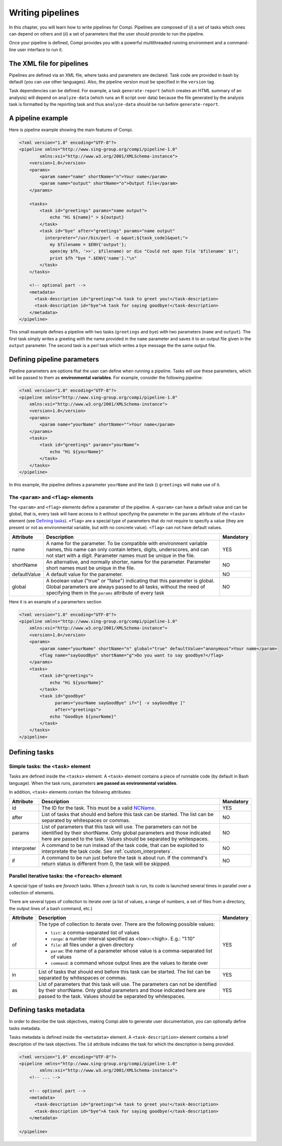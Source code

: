 Writing pipelines
*****************
In this chapter, you will learn how to write pipelines for Compi. Pipelines
are composed of (*i*) a set of tasks which ones can depend on others and (*ii*)
a set of parameters that the user should provide to run the pipeline.

Once your pipeline is defined, Compi provides you with a powerful multithreaded
running environment and a command-line user interface to run it.

The XML file for pipelines
==========================

Pipelines are defined via an XML file, where tasks and parameters are declared. 
Task code are provided in bash by default (you can use other languages). Also,
the pipeline version must be specified in the ``version`` tag.

Task dependencies can be defined. For example, a task ``generate-report`` 
(which creates an HTML summary of an analysis) will depend on ``analyze-data`` 
(which runs an R script over data) because the file generated by the analysis 
task is formatted by the reporting task and thus ``analyze-data`` should be run 
before ``generate-report``.

A pipeline example
==================

Here is pipeline example showing the main features of Compi.

.. code-block:: xml

  <?xml version="1.0" encoding="UTF-8"?>
  <pipeline xmlns="http://www.sing-group.org/compi/pipeline-1.0"
          xmlns:xsi="http://www.w3.org/2001/XMLSchema-instance">
      <version>1.0</version>
      <params>
          <param name="name" shortName="n">Your name</param>
          <param name="output" shortName="o">Output file</param>
      </params>
      
      <tasks>
          <task id="greetings" params="name output">
              echo "Hi ${name}" > ${output}
          </task>
          <task id="bye" after="greetings" params="name output" 
            interpreter="/usr/bin/perl -e &quot;${task_code}&quot;">
              my $filename = $ENV{'output'};
              open(my $fh, '>>', $filename) or die "Could not open file '$filename' $!";
              print $fh "bye ".$ENV{'name'}."\n"
          </task>
      </tasks>
      
      <!-- optional part -->
      <metadata>
        <task-description id="greetings">A task to greet you!</task-description>
        <task-description id="bye">A task for saying goodbye!</task-description>
      </metadata>
  </pipeline>

This small example defines a pipeline with two tasks (``greetings`` and
``bye``) with two parameters (``name`` and ``output``). The first task simply
writes a greeting with the name provided in the ``name`` parameter and saves it 
to an output file given in the ``output`` parameter. The second task is a perl
task which writes a bye message the the same output file.

Defining pipeline parameters
============================

Pipeline parameters are options that the user can define when running a pipeline.
Tasks will use these parameters, which will be passed to them as
**environmental variables**. For example, consider the following pipeline:

.. code-block:: xml

  <?xml version="1.0" encoding="UTF-8"?>
  <pipeline xmlns="http://www.sing-group.org/compi/pipeline-1.0"
      xmlns:xsi="http://www.w3.org/2001/XMLSchema-instance">
      <version>1.0</version>
      <params>
          <param name="yourName" shortName="">Your name</param>
      </params>
      <tasks>
          <task id="greetings" params="yourName">
              echo "Hi ${yourName}"
          </task>          
      </tasks>
  </pipeline>

In this example, the pipeline defines a parameter ``yourName`` and the task ()
``greetings`` will make use of it.

The ``<param>`` and ``<flag>`` elements
---------------------------------------

The ``<param>`` and ``<flag>`` elements define a parameter of the pipeline.
A ``<param>`` can have a default value and can be global, that is, every task
will have access to it without specifying the parameter in the ``params``
attribute of the ``<task>`` element (see `Defining tasks`_). ``<flag>`` are
a special type of parameters that do not require to specify a value (they
are present or not as environmental variable, but with no concrete value).
``<flag>`` can not have default values.

+--------------+--------------------------------------------------+-----------+
| Attribute    | Description                                      | Mandatory |
+==============+==================================================+===========+
| name         | A name for the parameter. To be compatible with  |   YES     |
|              | environment variable names, this name can only   |           |
|              | contain letters, digits, underscores, and can    |           |
|              | not start with a digit.                          |           |
|              | Parameter names must be unique in the file.      |           |
+--------------+--------------------------------------------------+-----------+
| shortName    | An alternative, and normally shorter, name for   |   NO      |
|              | the parameter.                                   |           |
|              | Parameter short names must be unique in the      |           |
|              | file.                                            |           |
+--------------+--------------------------------------------------+-----------+
| defaultValue | A default value for the parameter.               |   NO      |
+--------------+--------------------------------------------------+-----------+
| global       | A boolean value ("true" or "false") indicating   |   NO      |
|              | that this parameter is global. Global parameters |           |
|              | are always passed to all tasks, without the need |           |
|              | of specifying them in the ``params`` attribute   |           |
|              | of every task                                    |           |
+--------------+--------------------------------------------------+-----------+

Here it is an example of a paramerters section

.. code-block:: xml

  <?xml version="1.0" encoding="UTF-8"?>
  <pipeline xmlns="http://www.sing-group.org/compi/pipeline-1.0"
      xmlns:xsi="http://www.w3.org/2001/XMLSchema-instance">
      <version>1.0</version>
      <params>
          <param name="yourName" shortName="n" global="true" defaultValue="anonymous">Your name</param>
          <flag name="sayGoodBye" shortName="g">Do you want to say goodbye?</flag>
      </params>
      <tasks>
          <task id="greetings">
              echo "Hi ${yourName}"
          </task>          
          <task id="goodbye" 
                params="yourName sayGoodBye" if="[ -v sayGoodBye ]"
                after="greetings">
              echo "Goodbye ${yourName}"
          </task>
      </tasks>
  </pipeline>

Defining tasks
==============

Simple tasks: the ``<task>`` element
------------------------------------

Tasks are defined inside the ``<tasks>`` element. A ``<task>`` element contains
a piece of runnable code (by default in Bash language). When the task runs,
parameters **are passed as environmental variables**.

In addition, ``<task>`` elements contain the following attributes: 

+--------------+-------------------------------------------------+-----------+
| Attribute    | Description                                     | Mandatory |
+==============+=================================================+===========+
| id           | The ID for the task. This must be a valid       |   YES     |
|              | NCName_.                                        |           |
+--------------+-------------------------------------------------+-----------+
| after        | List of tasks that should end before this task  |   NO      |
|              | can be started. The list can be separated by    |           |
|              | whitespaces or commas.                          |           |
+--------------+-------------------------------------------------+-----------+
| params       | List of parameters that this task will use. The |   NO      |
|              | parameters can not be identified by their       |           |
|              | shortName.                                      |           |
|              | Only global parameters and those indicated here |           |
|              | are passed to the task.                         |           |
|              | Values should be separated by whitespaces.      |           |
+--------------+-------------------------------------------------+-----------+
| interpreter  | A command to be run instead of the task code,   |   NO      |
|              | that can be exploited to interpretate the task  |           |
|              | code. See :ref:`custom_interpreters`.           |           |
+--------------+-------------------------------------------------+-----------+
| if           | A command to be run just before the task is     |   NO      |
|              | about run. If the command's return status       |           |
|              | is different from 0, the task will be skipped.  |           |
+--------------+-------------------------------------------------+-----------+

Parallel iterative tasks: the ``<foreach>`` element
---------------------------------------------------

A special type of tasks are *foreach* tasks. When a *foreach* task is run,
its code is launched several times in parallel over a collection of elements.

There are several types of collection to iterate over (a list of values, a range of
numbers, a set of files from a directory, the output lines of a bash command, 
etc.)

+--------------+-------------------------------------------------+-----------+
| Attribute    | Description                                     | Mandatory |
+==============+=================================================+===========+
| of           | The type of collection to iterate over. There   |   YES     |
|              | are the following possible values:              |           |
|              |                                                 |           |
|              | * ``list``: a comma-separated list of values    |           |
|              | * ``range``: a number interval specified        |           |
|              |   as <low>:<high>. E.g.: "1:10"                 |           |
|              | * ``file``: all files under a given directory   |           |
|              | * ``param``: the name of a parameter whose value|           |
|              |   is a comma-separated list of values           |           |
|              | * ``command``: a command whose output lines     |           |
|              |   are the values to iterate over                |           |
+--------------+-------------------------------------------------+-----------+
| in           | List of tasks that should end before this task  |   YES     |
|              | can be started. The list can be separated by    |           |
|              | whitespaces or commas.                          |           |
+--------------+-------------------------------------------------+-----------+
| as           | List of parameters that this task will use. The |   YES     |
|              | parameters can not be identified by their       |           |
|              | shortName.                                      |           |
|              | Only global parameters and those indicated here |           |
|              | are passed to the task.                         |           |
|              | Values should be separated by whitespaces.      |           |
+--------------+-------------------------------------------------+-----------+

Defining tasks metadata
=======================
In order to describe the task objectives, making Compi able to generate user
documentation, you can optionally define tasks metadata.

Tasks metadata is defined inside the ``<metadata>`` element. A 
``<task-description>`` element contains a brief description of the task
objectives. The ``id`` attribute indicates the task for which the description
is being provided.

.. code-block:: xml

  <?xml version="1.0" encoding="UTF-8"?>
  <pipeline xmlns="http://www.sing-group.org/compi/pipeline-1.0"
          xmlns:xsi="http://www.w3.org/2001/XMLSchema-instance">
      <!-- ... -->
      
      <!-- optional part -->
      <metadata>
        <task-description id="greetings">A task to greet you!</task-description>
        <task-description id="bye">A task for saying goodbye!</task-description>
      </metadata>

  </pipeline>

.. _NCName: http://www.datypic.com/sc/xsd/t-xsd_ID.html
